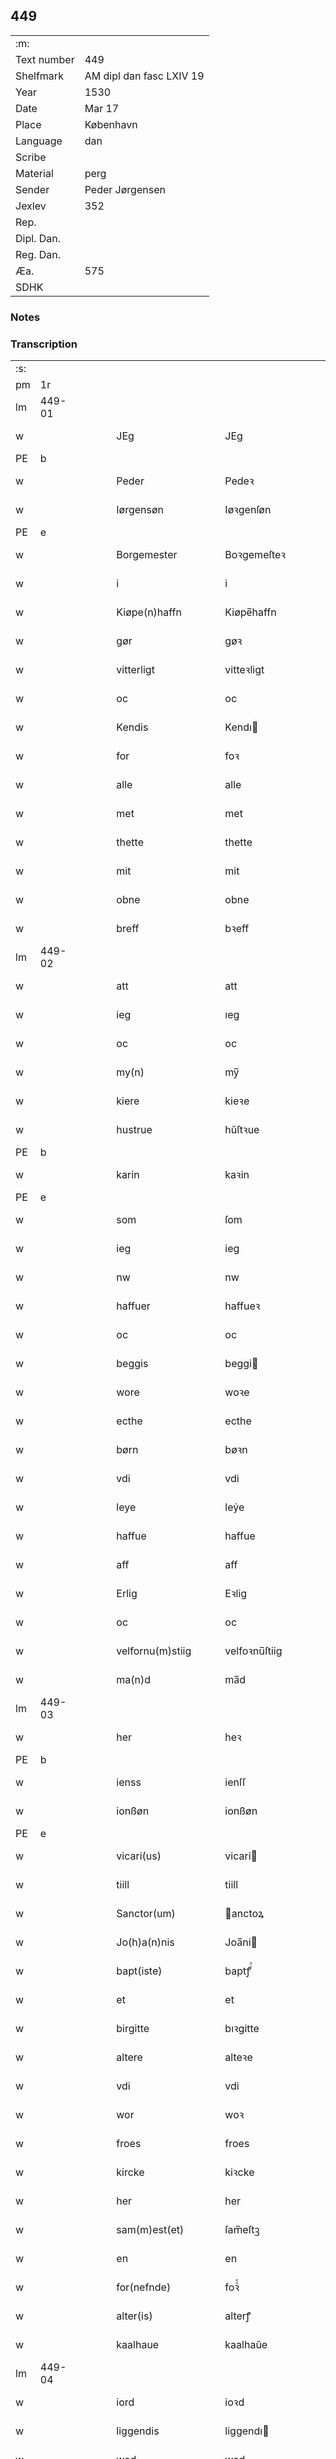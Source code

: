 ** 449
| :m:         |                          |
| Text number | 449                      |
| Shelfmark   | AM dipl dan fasc LXIV 19 |
| Year        | 1530                     |
| Date        | Mar 17                   |
| Place       | København                |
| Language    | dan                      |
| Scribe      |                          |
| Material    | perg                     |
| Sender      | Peder Jørgensen          |
| Jexlev      | 352                      |
| Rep.        |                          |
| Dipl. Dan.  |                          |
| Reg. Dan.   |                          |
| Æa.         | 575                      |
| SDHK        |                          |

*** Notes


*** Transcription
| :s: |        |   |   |   |   |                      |               |   |   |   |                |         |   |   |    |               |
| pm  |     1r |   |   |   |   |                      |               |   |   |   |                |         |   |   |    |               |
| lm  | 449-01 |   |   |   |   |                      |               |   |   |   |                |         |   |   |    |               |
| w   |        |   |   |   |   | JEg                  | JEg           |   |   |   |                | dan     |   |   |    |        449-01 |
| PE  |      b |   |   |   |   |                      |               |   |   |   |                |         |   |   |    |               |
| w   |        |   |   |   |   | Peder                | Pedeꝛ         |   |   |   |                | dan     |   |   |    |        449-01 |
| w   |        |   |   |   |   | Iørgensøn            | Iøꝛgenſøn     |   |   |   | flourish above | dan     |   |   |    |        449-01 |
| PE  |      e |   |   |   |   |                      |               |   |   |   |                |         |   |   |    |               |
| w   |        |   |   |   |   | Borgemester          | Boꝛgemeſteꝛ   |   |   |   |                | dan     |   |   |    |        449-01 |
| w   |        |   |   |   |   | i                    | i             |   |   |   |                | dan     |   |   |    |        449-01 |
| w   |        |   |   |   |   | Kiøpe(n)haffn        | Kiøpe̅haffn    |   |   |   | flourish above | dan     |   |   |    |        449-01 |
| w   |        |   |   |   |   | gør                  | gøꝛ           |   |   |   |                | dan     |   |   |    |        449-01 |
| w   |        |   |   |   |   | vitterligt           | vitteꝛligt    |   |   |   |                | dan     |   |   |    |        449-01 |
| w   |        |   |   |   |   | oc                   | oc            |   |   |   |                | dan     |   |   |    |        449-01 |
| w   |        |   |   |   |   | Kendis               | Kendı        |   |   |   |                | dan     |   |   |    |        449-01 |
| w   |        |   |   |   |   | for                  | foꝛ           |   |   |   | flourish above | dan     |   |   |    |        449-01 |
| w   |        |   |   |   |   | alle                 | alle          |   |   |   |                | dan     |   |   |    |        449-01 |
| w   |        |   |   |   |   | met                  | met           |   |   |   |                | dan     |   |   |    |        449-01 |
| w   |        |   |   |   |   | thette               | thette        |   |   |   |                | dan     |   |   |    |        449-01 |
| w   |        |   |   |   |   | mit                  | mit           |   |   |   |                | dan     |   |   |    |        449-01 |
| w   |        |   |   |   |   | obne                 | obne          |   |   |   |                | dan     |   |   |    |        449-01 |
| w   |        |   |   |   |   | breff                | bꝛeff         |   |   |   |                | dan     |   |   |    |        449-01 |
| lm  | 449-02 |   |   |   |   |                      |               |   |   |   |                |         |   |   |    |               |
| w   |        |   |   |   |   | att                  | att           |   |   |   |                | dan     |   |   |    |        449-02 |
| w   |        |   |   |   |   | ieg                  | ıeg           |   |   |   |                | dan     |   |   |    |        449-02 |
| w   |        |   |   |   |   | oc                   | oc            |   |   |   |                | dan     |   |   |    |        449-02 |
| w   |        |   |   |   |   | my(n)                | my̅            |   |   |   |                | dan     |   |   |    |        449-02 |
| w   |        |   |   |   |   | kiere                | kieꝛe         |   |   |   |                | dan     |   |   |    |        449-02 |
| w   |        |   |   |   |   | hustrue              | hŭſtꝛue       |   |   |   |                | dan     |   |   |    |        449-02 |
| PE  |      b |   |   |   |   |                      |               |   |   |   |                |         |   |   |    |               |
| w   |        |   |   |   |   | karin                | kaꝛin         |   |   |   |                | dan     |   |   |    |        449-02 |
| PE  |      e |   |   |   |   |                      |               |   |   |   |                |         |   |   |    |               |
| w   |        |   |   |   |   | som                  | ſom           |   |   |   |                | dan     |   |   |    |        449-02 |
| w   |        |   |   |   |   | ieg                  | ieg           |   |   |   |                | dan     |   |   |    |        449-02 |
| w   |        |   |   |   |   | nw                   | nw            |   |   |   |                | dan     |   |   |    |        449-02 |
| w   |        |   |   |   |   | haffuer              | haffueꝛ       |   |   |   |                | dan     |   |   |    |        449-02 |
| w   |        |   |   |   |   | oc                   | oc            |   |   |   |                | dan     |   |   |    |        449-02 |
| w   |        |   |   |   |   | beggis               | beggi        |   |   |   |                | dan     |   |   |    |        449-02 |
| w   |        |   |   |   |   | wore                 | woꝛe          |   |   |   |                | dan     |   |   |    |        449-02 |
| w   |        |   |   |   |   | ecthe                | ecthe         |   |   |   |                | dan     |   |   |    |        449-02 |
| w   |        |   |   |   |   | børn                 | bøꝛn          |   |   |   |                | dan     |   |   |    |        449-02 |
| w   |        |   |   |   |   | vdi                  | vdi           |   |   |   |                | dan     |   |   |    |        449-02 |
| w   |        |   |   |   |   | leye                 | leẏe          |   |   |   |                | dan     |   |   |    |        449-02 |
| w   |        |   |   |   |   | haffue               | haffue        |   |   |   |                | dan     |   |   |    |        449-02 |
| w   |        |   |   |   |   | aff                  | aff           |   |   |   |                | dan     |   |   |    |        449-02 |
| w   |        |   |   |   |   | Erlig                | Eꝛlig         |   |   |   |                | dan     |   |   |    |        449-02 |
| w   |        |   |   |   |   | oc                   | oc            |   |   |   |                | dan     |   |   |    |        449-02 |
| w   |        |   |   |   |   | velfornu(m)stiig     | velfoꝛnu̅ſtiig |   |   |   |                | dan     |   |   |    |        449-02 |
| w   |        |   |   |   |   | ma(n)d               | ma̅d           |   |   |   |                | dan     |   |   |    |        449-02 |
| lm  | 449-03 |   |   |   |   |                      |               |   |   |   |                |         |   |   |    |               |
| w   |        |   |   |   |   | her                  | heꝛ           |   |   |   |                | dan     |   |   |    |        449-03 |
| PE  |      b |   |   |   |   |                      |               |   |   |   |                |         |   |   |    |               |
| w   |        |   |   |   |   | ienss                | ienſſ         |   |   |   |                | dan     |   |   |    |        449-03 |
| w   |        |   |   |   |   | ionßøn               | ionßøn        |   |   |   |                | dan     |   |   |    |        449-03 |
| PE  |      e |   |   |   |   |                      |               |   |   |   |                |         |   |   |    |               |
| w   |        |   |   |   |   | vicari(us)           | vicari       |   |   |   |                | lat/dan |   |   |    |        449-03 |
| w   |        |   |   |   |   | tiill                | tiill         |   |   |   |                | dan     |   |   |    |        449-03 |
| w   |        |   |   |   |   | Sanctor(um)          | anctoꝝ       |   |   |   |                | lat     |   |   |    |        449-03 |
| w   |        |   |   |   |   | Jo(h)a(n)nis         | Joa̅ni        |   |   |   |                | lat     |   |   |    |        449-03 |
| w   |        |   |   |   |   | bapt(iste)           | baptꝭͭͤ         |   |   |   |                | lat     |   |   |    |        449-03 |
| w   |        |   |   |   |   | et                   | et            |   |   |   |                | lat     |   |   |    |        449-03 |
| w   |        |   |   |   |   | birgitte             | bıꝛgitte      |   |   |   |                | lat     |   |   |    |        449-03 |
| w   |        |   |   |   |   | altere               | alteꝛe        |   |   |   |                | lat     |   |   |    |        449-03 |
| w   |        |   |   |   |   | vdi                  | vdi           |   |   |   |                | dan     |   |   |    |        449-03 |
| w   |        |   |   |   |   | wor                  | woꝛ           |   |   |   |                | dan     |   |   |    |        449-03 |
| w   |        |   |   |   |   | froes                | froes         |   |   |   |                | dan     |   |   |    |        449-03 |
| w   |        |   |   |   |   | kircke               | kiꝛcke        |   |   |   |                | dan     |   |   |    |        449-03 |
| w   |        |   |   |   |   | her                  | her           |   |   |   |                | dan     |   |   |    |        449-03 |
| w   |        |   |   |   |   | sam(m)est(et)        | ſam̅eſtꝫ       |   |   |   |                | dan     |   |   |    |        449-03 |
| w   |        |   |   |   |   | en                   | en            |   |   |   |                | dan     |   |   |    |        449-03 |
| w   |        |   |   |   |   | for(nefnde)          | foꝛᷠͤ           |   |   |   |                | dan     |   |   |    |        449-03 |
| w   |        |   |   |   |   | alter(is)            | alterꝭ        |   |   |   |                | dan     |   |   |    |        449-03 |
| w   |        |   |   |   |   | kaalhaue             | kaalhaŭe      |   |   |   |                | dan     |   |   |    |        449-03 |
| lm  | 449-04 |   |   |   |   |                      |               |   |   |   |                |         |   |   |    |               |
| w   |        |   |   |   |   | iord                 | ioꝛd          |   |   |   |                | dan     |   |   |    |        449-04 |
| w   |        |   |   |   |   | liggendis            | liggendı     |   |   |   |                | dan     |   |   |    |        449-04 |
| w   |        |   |   |   |   | wed                  | wed           |   |   |   |                | dan     |   |   |    |        449-04 |
| w   |        |   |   |   |   | vandmøllen           | vandmøllen    |   |   |   |                | dan     |   |   |    |        449-04 |
| w   |        |   |   |   |   | vesten               | veſten        |   |   |   |                | dan     |   |   |    |        449-04 |
| w   |        |   |   |   |   | vptiill              | vptiill       |   |   |   |                | dan     |   |   |    |        449-04 |
| w   |        |   |   |   |   | bispens              | biſpens       |   |   |   |                | dan     |   |   |    |        449-04 |
| w   |        |   |   |   |   | gord                 | goꝛd          |   |   |   |                | dan     |   |   |    |        449-04 |
| w   |        |   |   |   |   | aff                  | aff           |   |   |   |                | dan     |   |   |    |        449-04 |
| PL  |      b |   |   |   |   |                      |               |   |   |   |                |         |   |   |    |               |
| w   |        |   |   |   |   | ribe                 | ꝛıbe          |   |   |   |                | dan     |   |   |    |        449-04 |
| PL  |      e |   |   |   |   |                      |               |   |   |   |                |         |   |   |    |               |
| w   |        |   |   |   |   | oc                   | oc            |   |   |   |                | dan     |   |   |    |        449-04 |
| w   |        |   |   |   |   | priers               | pꝛieꝛs        |   |   |   |                | dan     |   |   |    |        449-04 |
| w   |        |   |   |   |   | aff                  | aff           |   |   |   |                | dan     |   |   |    |        449-04 |
| w   |        |   |   |   |   | helligest(is)        | hellıgeſtꝭ    |   |   |   |                | dan     |   |   |    |        449-04 |
| w   |        |   |   |   |   | boder                | bodeꝛ         |   |   |   |                | dan     |   |   |    |        449-04 |
| p   |        |   |   |   |   | /                    | /             |   |   |   |                | dan     |   |   |    |        449-04 |
| w   |        |   |   |   |   | oc                   | oc            |   |   |   |                | dan     |   |   |    |        449-04 |
| w   |        |   |   |   |   | østen                | øſten         |   |   |   |                | dan     |   |   |    |        449-04 |
| w   |        |   |   |   |   | nest                 | neſt          |   |   |   |                | dan     |   |   |    |        449-04 |
| w   |        |   |   |   |   | vptiill              | vptiill       |   |   |   |                | dan     |   |   |    |        449-04 |
| PE  |      b |   |   |   |   |                      |               |   |   |   |                |         |   |   |    |               |
| w   |        |   |   |   |   | per                  | peꝛ           |   |   |   |                | dan     |   |   |    |        449-04 |
| w   |        |   |   |   |   | kempis               | kempis        |   |   |   |                | dan     |   |   |    |        449-04 |
| PE  |      e |   |   |   |   |                      |               |   |   |   |                |         |   |   |    |               |
| w   |        |   |   |   |   | borge¦mest(e)r       | boꝛge¦meſtr  |   |   |   |                | dan     |   |   |    | 449-04—449-05 |
| w   |        |   |   |   |   | boder                | bodeꝛ         |   |   |   |                | dan     |   |   |    |        449-05 |
| p   |        |   |   |   |   | /                    | /             |   |   |   |                | dan     |   |   |    |        449-05 |
| w   |        |   |   |   |   | oc                   | oc            |   |   |   |                | dan     |   |   |    |        449-05 |
| w   |        |   |   |   |   | th(e)n               | th̅n           |   |   |   |                | dan     |   |   |    |        449-05 |
| w   |        |   |   |   |   | synd(er)             | ſynd         |   |   |   |                | dan     |   |   |    |        449-05 |
| w   |        |   |   |   |   | ende                 | ende          |   |   |   |                | dan     |   |   |    |        449-05 |
| w   |        |   |   |   |   | løber                | løber         |   |   |   |                | dan     |   |   |    |        449-05 |
| w   |        |   |   |   |   | vdemod               | vdemod        |   |   |   |                | dan     |   |   |    |        449-05 |
| w   |        |   |   |   |   | vandmølle            | vandmølle     |   |   |   |                | dan     |   |   |    |        449-05 |
| w   |        |   |   |   |   | da(m)me(n)           | da̅me̅          |   |   |   |                | dan     |   |   |    |        449-05 |
| w   |        |   |   |   |   | vdtiill              | vdtiill       |   |   |   |                | dan     |   |   |    |        449-05 |
| w   |        |   |   |   |   | byes                 | byes          |   |   |   |                | dan     |   |   |    |        449-05 |
| w   |        |   |   |   |   | rende                | ꝛende         |   |   |   |                | dan     |   |   |    |        449-05 |
| p   |        |   |   |   |   | /                    | /             |   |   |   |                | dan     |   |   |    |        449-05 |
| w   |        |   |   |   |   | oc                   | oc            |   |   |   |                | dan     |   |   |    |        449-05 |
| w   |        |   |   |   |   | then                 | then          |   |   |   |                | dan     |   |   |    |        449-05 |
| w   |        |   |   |   |   | norr(e)              | noꝛꝛ         |   |   |   |                | dan     |   |   |    |        449-05 |
| w   |        |   |   |   |   | ende                 | ende          |   |   |   |                | dan     |   |   |    |        449-05 |
| w   |        |   |   |   |   | vdtiill              | vdtiill       |   |   |   |                | dan     |   |   |    |        449-05 |
| w   |        |   |   |   |   | ther                 | ther          |   |   |   |                | dan     |   |   |    |        449-05 |
| w   |        |   |   |   |   | neste                | neſte         |   |   |   |                | dan     |   |   |    |        449-05 |
| w   |        |   |   |   |   | stræde               | ſtræde        |   |   |   |                | dan     |   |   |    |        449-05 |
| w   |        |   |   |   |   | norde(n)             | noꝛde̅         |   |   |   |                | dan     |   |   |    |        449-05 |
| w   |        |   |   |   |   | vptiill              | vptiill       |   |   |   |                | dan     |   |   |    |        449-05 |
| w   |        |   |   |   |   | met                  | met           |   |   |   |                | dan     |   |   |    |        449-05 |
| lm  | 449-06 |   |   |   |   |                      |               |   |   |   |                |         |   |   |    |               |
| w   |        |   |   |   |   | lengd                | lengd         |   |   |   |                | dan     |   |   |    |        449-06 |
| w   |        |   |   |   |   | oc                   | oc            |   |   |   |                | dan     |   |   |    |        449-06 |
| w   |        |   |   |   |   | bred                 | bꝛed          |   |   |   |                | dan     |   |   |    |        449-06 |
| w   |        |   |   |   |   | vppe                 | ve           |   |   |   |                | dan     |   |   |    |        449-06 |
| w   |        |   |   |   |   | oc                   | oc            |   |   |   |                | dan     |   |   |    |        449-06 |
| w   |        |   |   |   |   | nedre                | nedꝛe         |   |   |   |                | dan     |   |   |    |        449-06 |
| w   |        |   |   |   |   | inth(et)             | ınthꝫ         |   |   |   |                | dan     |   |   |    |        449-06 |
| w   |        |   |   |   |   | vndertaget           | vndeꝛtaget    |   |   |   |                | dan     |   |   |    |        449-06 |
| w   |        |   |   |   |   | som                  | ſom           |   |   |   |                | dan     |   |   |    |        449-06 |
| w   |        |   |   |   |   | hun                  | hŭn           |   |   |   |                | dan     |   |   |    |        449-06 |
| w   |        |   |   |   |   | nw                   | nw            |   |   |   |                | dan     |   |   |    |        449-06 |
| w   |        |   |   |   |   | emellom              | emellom       |   |   |   |                | dan     |   |   |    |        449-06 |
| w   |        |   |   |   |   | for(nefnde)          | foꝛᷠͤ           |   |   |   |                | dan     |   |   |    |        449-06 |
| w   |        |   |   |   |   | boliger              | boliger       |   |   |   |                | dan     |   |   |    |        449-06 |
| w   |        |   |   |   |   | oc                   | oc            |   |   |   |                | dan     |   |   |    |        449-06 |
| w   |        |   |   |   |   | stræder              | ſtræder       |   |   |   |                | dan     |   |   |    |        449-06 |
| w   |        |   |   |   |   | indhegnet            | indhegnet     |   |   |   |                | dan     |   |   |    |        449-06 |
| w   |        |   |   |   |   | oc                   | oc            |   |   |   |                | dan     |   |   |    |        449-06 |
| w   |        |   |   |   |   | begreb(n)e           | begreb̅e       |   |   |   |                | dan     |   |   |    |        449-06 |
| w   |        |   |   |   |   | er                   | er            |   |   |   |                | dan     |   |   |    |        449-06 |
| w   |        |   |   |   |   | Att                  | Att           |   |   |   |                | dan     |   |   |    |        449-06 |
| w   |        |   |   |   |   | haffue               | haffŭe        |   |   |   |                | dan     |   |   |    |        449-06 |
| lm  | 449-07 |   |   |   |   |                      |               |   |   |   |                |         |   |   |    |               |
| w   |        |   |   |   |   | nyde                 | nyde          |   |   |   |                | dan     |   |   |    |        449-07 |
| w   |        |   |   |   |   | bruge                | bꝛŭge         |   |   |   |                | dan     |   |   |    |        449-07 |
| w   |        |   |   |   |   | oc                   | oc            |   |   |   |                | dan     |   |   |    |        449-07 |
| w   |        |   |   |   |   | i                    | i             |   |   |   |                | dan     |   |   |    |        449-07 |
| w   |        |   |   |   |   | leye                 | leÿe          |   |   |   |                | dan     |   |   |    |        449-07 |
| w   |        |   |   |   |   | beholle              | beholle       |   |   |   |                | dan     |   |   |    |        449-07 |
| w   |        |   |   |   |   | alles                | alles         |   |   |   |                | dan     |   |   |    |        449-07 |
| w   |        |   |   |   |   | wore                 | woꝛe          |   |   |   |                | dan     |   |   |    |        449-07 |
| w   |        |   |   |   |   | liffs                | liffs         |   |   |   |                | dan     |   |   |    |        449-07 |
| w   |        |   |   |   |   | tiid                 | tiid          |   |   |   |                | dan     |   |   |    |        449-07 |
| w   |        |   |   |   |   | then                 | then          |   |   |   |                | dan     |   |   |    |        449-07 |
| w   |        |   |   |   |   | ene                  | ene           |   |   |   |                | dan     |   |   |    |        449-07 |
| w   |        |   |   |   |   | effter               | effter        |   |   |   |                | dan     |   |   |    |        449-07 |
| w   |        |   |   |   |   | then                 | then          |   |   |   |                | dan     |   |   |    |        449-07 |
| w   |        |   |   |   |   | ande(n)n             | ande̅n         |   |   |   |                | dan     |   |   |    |        449-07 |
| w   |        |   |   |   |   | met                  | met           |   |   |   |                | dan     |   |   |    |        449-07 |
| w   |        |   |   |   |   | suoda(n)             | ſŭoda̅         |   |   |   |                | dan     |   |   |    |        449-07 |
| w   |        |   |   |   |   | vilkor               | vilkoꝛ        |   |   |   |                | dan     |   |   |    |        449-07 |
| w   |        |   |   |   |   | oc                   | oc            |   |   |   |                | dan     |   |   |    |        449-07 |
| w   |        |   |   |   |   | forordt              | foꝛoꝛdt       |   |   |   |                | dan     |   |   |    |        449-07 |
| w   |        |   |   |   |   | som                  | ſom           |   |   |   |                | dan     |   |   |    |        449-07 |
| w   |        |   |   |   |   | her                  | her           |   |   |   |                | dan     |   |   |    |        449-07 |
| w   |        |   |   |   |   | effther              | effther       |   |   |   |                | dan     |   |   |    |        449-07 |
| w   |        |   |   |   |   | følger               | følger        |   |   |   |                | dan     |   |   |    |        449-07 |
| lm  | 449-08 |   |   |   |   |                      |               |   |   |   |                |         |   |   |    |               |
| w   |        |   |   |   |   | Først                | Førſt         |   |   |   |                | dan     |   |   |    |        449-08 |
| w   |        |   |   |   |   | att                  | att           |   |   |   |                | dan     |   |   |    |        449-08 |
| w   |        |   |   |   |   | wij                  | wij           |   |   |   |                | dan     |   |   |    |        449-08 |
| w   |        |   |   |   |   | schulle              | ſchulle       |   |   |   |                | dan     |   |   |    |        449-08 |
| w   |        |   |   |   |   | giffue               | giffŭe        |   |   |   |                | dan     |   |   |    |        449-08 |
| w   |        |   |   |   |   | for(nefnde)          | foꝛᷠͤ           |   |   |   |                | dan     |   |   |    |        449-08 |
| w   |        |   |   |   |   | her                  | her           |   |   |   |                | dan     |   |   |    |        449-08 |
| PE  |      b |   |   |   |   |                      |               |   |   |   |                |         |   |   |    |               |
| w   |        |   |   |   |   | ienss                | ienſſ         |   |   |   |                | dan     |   |   |    |        449-08 |
| w   |        |   |   |   |   | ionßøn               | ionßøn        |   |   |   |                | dan     |   |   |    |        449-08 |
| PE  |      e |   |   |   |   |                      |               |   |   |   |                |         |   |   |    |               |
| w   |        |   |   |   |   | oc                   | oc            |   |   |   |                | dan     |   |   |    |        449-08 |
| w   |        |   |   |   |   | hans                 | han          |   |   |   |                | dan     |   |   |    |        449-08 |
| w   |        |   |   |   |   | effth(er)ko(m)me(re) | effthko̅me   |   |   |   |                | dan     |   |   |    |        449-08 |
| w   |        |   |   |   |   | vicarier             | vicarier      |   |   |   |                | dan     |   |   |    |        449-08 |
| w   |        |   |   |   |   | tiill                | tiill         |   |   |   |                | dan     |   |   |    |        449-08 |
| w   |        |   |   |   |   | for(nefnde)          | foꝛᷠͤ           |   |   |   |                | dan     |   |   |    |        449-08 |
| w   |        |   |   |   |   | alte(re)             | alte         |   |   |   |                | dan     |   |   |    |        449-08 |
| w   |        |   |   |   |   | fire                 | fire          |   |   |   |                | dan     |   |   |    |        449-08 |
| w   |        |   |   |   |   | skeling              | ſkelıng       |   |   |   |                | dan     |   |   | =  |        449-08 |
| w   |        |   |   |   |   | grotte               | gꝛotte        |   |   |   |                | dan     |   |   | == |        449-08 |
| w   |        |   |   |   |   | dan(n)ske            | dan̅ſke        |   |   |   |                | dan     |   |   |    |        449-08 |
| lm  | 449-09 |   |   |   |   |                      |               |   |   |   |                |         |   |   |    |               |
| w   |        |   |   |   |   | pe(n)ninge           | pe̅ninge       |   |   |   |                | dan     |   |   |    |        449-09 |
| w   |        |   |   |   |   | tiill                | tiill         |   |   |   |                | dan     |   |   |    |        449-09 |
| w   |        |   |   |   |   | aarlige              | aaꝛlige       |   |   |   |                | dan     |   |   |    |        449-09 |
| w   |        |   |   |   |   | leye                 | leÿe          |   |   |   |                | dan     |   |   |    |        449-09 |
| w   |        |   |   |   |   | oc                   | oc            |   |   |   |                | dan     |   |   |    |        449-09 |
| w   |        |   |   |   |   | land                 | land          |   |   |   |                | dan     |   |   |    |        449-09 |
| w   |        |   |   |   |   | g(rot)               | gꝭͤ            |   |   |   |                | dan     |   |   |    |        449-09 |
| n   |        |   |   |   |   | ij                   | ij            |   |   |   |                | dan     |   |   |    |        449-09 |
| w   |        |   |   |   |   | s(killing)           |              |   |   |   |                | dan     |   |   |    |        449-09 |
| w   |        |   |   |   |   | g(rot)               | gꝭͭ            |   |   |   |                | dan     |   |   |    |        449-09 |
| w   |        |   |   |   |   | om                   | om            |   |   |   |                | dan     |   |   |    |        449-09 |
| w   |        |   |   |   |   | posken               | poſken        |   |   |   |                | dan     |   |   |    |        449-09 |
| w   |        |   |   |   |   | oc                   | oc            |   |   |   |                | dan     |   |   |    |        449-09 |
| n   |        |   |   |   |   | ij                   | ij            |   |   |   |                | dan     |   |   |    |        449-09 |
| w   |        |   |   |   |   | s(killing)           |              |   |   |   |                | dan     |   |   |    |        449-09 |
| w   |        |   |   |   |   | g(rot)               | gꝭͭ            |   |   |   |                | dan     |   |   |    |        449-09 |
| w   |        |   |   |   |   | om                   | om            |   |   |   |                | dan     |   |   |    |        449-09 |
| w   |        |   |   |   |   | sancti               | ſancti        |   |   |   |                | lat     |   |   |    |        449-09 |
| w   |        |   |   |   |   | mechils              | mechil       |   |   |   |                | dan     |   |   |    |        449-09 |
| w   |        |   |   |   |   | dag                  | dag           |   |   |   |                | dan     |   |   |    |        449-09 |
| w   |        |   |   |   |   | altiid               | altiid        |   |   |   |                | dan     |   |   |    |        449-09 |
| w   |        |   |   |   |   | bethimelig(is)       | bethimeligꝭ   |   |   |   |                | dan     |   |   |    |        449-09 |
| w   |        |   |   |   |   | oc                   | oc            |   |   |   |                | dan     |   |   |    |        449-09 |
| w   |        |   |   |   |   | tiill                | tiill         |   |   |   |                | dan     |   |   |    |        449-09 |
| w   |        |   |   |   |   | gode                 | gode          |   |   |   |                | dan     |   |   |    |        449-09 |
| w   |        |   |   |   |   | rede                 | rede          |   |   |   |                | dan     |   |   |    |        449-09 |
| w   |        |   |   |   |   | yde                  | ÿde           |   |   |   |                | dan     |   |   |    |        449-09 |
| lm  | 449-10 |   |   |   |   |                      |               |   |   |   |                |         |   |   |    |               |
| w   |        |   |   |   |   | schullendis          | ſchullendi   |   |   |   |                | dan     |   |   |    |        449-10 |
| p   |        |   |   |   |   | /                    | /             |   |   |   |                | dan     |   |   |    |        449-10 |
| w   |        |   |   |   |   | Jtem                 | Jtem          |   |   |   |                | lat     |   |   |    |        449-10 |
| w   |        |   |   |   |   | schulle              | ſchulle       |   |   |   |                | dan     |   |   |    |        449-10 |
| w   |        |   |   |   |   | wij                  | wij           |   |   |   |                | dan     |   |   |    |        449-10 |
| w   |        |   |   |   |   | bygge                | bygge         |   |   |   |                | dan     |   |   |    |        449-10 |
| w   |        |   |   |   |   | fem                  | fem           |   |   |   |                | dan     |   |   |    |        449-10 |
| w   |        |   |   |   |   | boder                | boder         |   |   |   |                | dan     |   |   |    |        449-10 |
| w   |        |   |   |   |   | paa                  | paa           |   |   |   |                | dan     |   |   |    |        449-10 |
| w   |        |   |   |   |   | sa(m)me              | ſa̅me          |   |   |   |                | dan     |   |   |    |        449-10 |
| w   |        |   |   |   |   | iord                 | ioꝛd          |   |   |   |                | dan     |   |   |    |        449-10 |
| w   |        |   |   |   |   | poo                  | poo           |   |   |   |                | dan     |   |   |    |        449-10 |
| w   |        |   |   |   |   | then                 | then          |   |   |   |                | dan     |   |   |    |        449-10 |
| w   |        |   |   |   |   | norre                | noꝛꝛe         |   |   |   |                | dan     |   |   |    |        449-10 |
| w   |        |   |   |   |   | ende                 | ende          |   |   |   |                | dan     |   |   |    |        449-10 |
| w   |        |   |   |   |   | met                  | met           |   |   |   |                | dan     |   |   |    |        449-10 |
| w   |        |   |   |   |   | god                  | god           |   |   |   |                | dan     |   |   |    |        449-10 |
| w   |        |   |   |   |   | kiøpstedz            | kiøpſtedz     |   |   |   |                | dan     |   |   |    |        449-10 |
| w   |        |   |   |   |   | bygning              | bygnıng       |   |   |   |                | dan     |   |   |    |        449-10 |
| w   |        |   |   |   |   | mwre                 | mwre          |   |   |   |                | dan     |   |   |    |        449-10 |
| lm  | 449-11 |   |   |   |   |                      |               |   |   |   |                |         |   |   |    |               |
| w   |        |   |   |   |   | emellom              | emellom       |   |   |   |                | dan     |   |   |    |        449-11 |
| w   |        |   |   |   |   | stok(is)             | ſtokꝭ         |   |   |   |                | dan     |   |   |    |        449-11 |
| w   |        |   |   |   |   | vdmet                | vdmet         |   |   |   |                | dan     |   |   |    |        449-11 |
| w   |        |   |   |   |   | strædet              | ſtrædet       |   |   |   |                | dan     |   |   |    |        449-11 |
| p   |        |   |   |   |   | /                    | /             |   |   |   |                | dan     |   |   |    |        449-11 |
| w   |        |   |   |   |   | oc                   | oc            |   |   |   |                | dan     |   |   |    |        449-11 |
| w   |        |   |   |   |   | tetthe               | tetthe        |   |   |   |                | dan     |   |   |    |        449-11 |
| w   |        |   |   |   |   | met                  | met           |   |   |   |                | dan     |   |   |    |        449-11 |
| w   |        |   |   |   |   | steen                | ſteen         |   |   |   |                | dan     |   |   |    |        449-11 |
| p   |        |   |   |   |   | /                    | /             |   |   |   |                | dan     |   |   |    |        449-11 |
| w   |        |   |   |   |   | oc                   | oc            |   |   |   |                | dan     |   |   |    |        449-11 |
| w   |        |   |   |   |   | ey                   | eÿ            |   |   |   |                | dan     |   |   |    |        449-11 |
| w   |        |   |   |   |   | andet                | andet         |   |   |   |                | dan     |   |   |    |        449-11 |
| w   |        |   |   |   |   | tag                  | tag           |   |   |   |                | dan     |   |   |    |        449-11 |
| p   |        |   |   |   |   | /                    | /             |   |   |   |                | dan     |   |   |    |        449-11 |
| w   |        |   |   |   |   | Jtem                 | Jtem          |   |   |   |                | lat     |   |   |    |        449-11 |
| w   |        |   |   |   |   | schatt               | ſchatt        |   |   |   |                | dan     |   |   |    |        449-11 |
| w   |        |   |   |   |   | oc                   | oc            |   |   |   |                | dan     |   |   |    |        449-11 |
| w   |        |   |   |   |   | all                  | all           |   |   |   |                | dan     |   |   |    |        449-11 |
| w   |        |   |   |   |   | anden                | anden         |   |   |   |                | dan     |   |   |    |        449-11 |
| w   |        |   |   |   |   | kongelig             | kongelig      |   |   |   |                | dan     |   |   |    |        449-11 |
| w   |        |   |   |   |   | eller                | eller         |   |   |   |                | dan     |   |   |    |        449-11 |
| w   |        |   |   |   |   | stadz                | ſtadz         |   |   |   |                | dan     |   |   |    |        449-11 |
| w   |        |   |   |   |   | tynge                | tÿnge         |   |   |   |                | dan     |   |   |    |        449-11 |
| lm  | 449-12 |   |   |   |   |                      |               |   |   |   |                |         |   |   |    |               |
| w   |        |   |   |   |   | som                  | ſom           |   |   |   |                | dan     |   |   |    |        449-12 |
| w   |        |   |   |   |   | nw                   | nw            |   |   |   |                | dan     |   |   |    |        449-12 |
| w   |        |   |   |   |   | seduanlige           | ſeduanlıge    |   |   |   |                | dan     |   |   |    |        449-12 |
| w   |        |   |   |   |   | ere                  | ere           |   |   |   |                | dan     |   |   |    |        449-12 |
| p   |        |   |   |   |   | /                    | /             |   |   |   |                | dan     |   |   |    |        449-12 |
| w   |        |   |   |   |   | eller                | eller         |   |   |   |                | dan     |   |   |    |        449-12 |
| w   |        |   |   |   |   | her                  | her           |   |   |   |                | dan     |   |   |    |        449-12 |
| w   |        |   |   |   |   | effter               | effter        |   |   |   |                | dan     |   |   |    |        449-12 |
| w   |        |   |   |   |   | paa legg(is)         | paa leggꝭ     |   |   |   |                | dan     |   |   |    |        449-12 |
| w   |        |   |   |   |   | kunde                | kunde         |   |   |   |                | dan     |   |   |    |        449-12 |
| w   |        |   |   |   |   | schulle              | ſchulle       |   |   |   |                | dan     |   |   |    |        449-12 |
| w   |        |   |   |   |   | wij                  | wij           |   |   |   |                | dan     |   |   |    |        449-12 |
| w   |        |   |   |   |   | selffue              | ſelffŭe       |   |   |   |                | dan     |   |   |    |        449-12 |
| w   |        |   |   |   |   | vdgiffue             | vdgiffŭe      |   |   |   |                | dan     |   |   |    |        449-12 |
| p   |        |   |   |   |   | /                    | /             |   |   |   |                | dan     |   |   |    |        449-12 |
| w   |        |   |   |   |   | oc                   | oc            |   |   |   |                | dan     |   |   |    |        449-12 |
| w   |        |   |   |   |   | inthet               | inthet        |   |   |   |                | dan     |   |   |    |        449-12 |
| w   |        |   |   |   |   | ther                 | ther          |   |   |   |                | dan     |   |   |    |        449-12 |
| w   |        |   |   |   |   | for(e)               | foꝛ          |   |   |   |                | dan     |   |   |    |        449-12 |
| w   |        |   |   |   |   | aff                  | aff           |   |   |   |                | dan     |   |   |    |        449-12 |
| w   |        |   |   |   |   | korte                | koꝛte         |   |   |   |                | dan     |   |   |    |        449-12 |
| w   |        |   |   |   |   | i                    | i             |   |   |   |                | dan     |   |   |    |        449-12 |
| lm  | 449-13 |   |   |   |   |                      |               |   |   |   |                |         |   |   |    |               |
| w   |        |   |   |   |   | sa(m)me              | ſa̅me          |   |   |   |                | dan     |   |   |    |        449-13 |
| w   |        |   |   |   |   | leye                 | leÿe          |   |   |   |                | dan     |   |   |    |        449-13 |
| w   |        |   |   |   |   | i                    | i             |   |   |   |                | dan     |   |   |    |        449-13 |
| w   |        |   |   |   |   | noger                | nogeꝛ         |   |   |   |                | dan     |   |   |    |        449-13 |
| w   |        |   |   |   |   | mode                 | mode          |   |   |   |                | dan     |   |   |    |        449-13 |
| p   |        |   |   |   |   | /                    | /             |   |   |   |                | dan     |   |   |    |        449-13 |
| w   |        |   |   |   |   | Jtem                 | Jtem          |   |   |   |                | lat     |   |   |    |        449-13 |
| w   |        |   |   |   |   | skede                | ſkede         |   |   |   |                | dan     |   |   |    |        449-13 |
| w   |        |   |   |   |   | ther                 | ther          |   |   |   |                | dan     |   |   |    |        449-13 |
| w   |        |   |   |   |   | saa                  | ſaa           |   |   |   |                | dan     |   |   |    |        449-13 |
| w   |        |   |   |   |   | thet                 | thet          |   |   |   |                | dan     |   |   |    |        449-13 |
| w   |        |   |   |   |   | gud                  | gŭd           |   |   |   |                | dan     |   |   |    |        449-13 |
| w   |        |   |   |   |   | forbyude             | foꝛbyŭde      |   |   |   |                | dan     |   |   |    |        449-13 |
| w   |        |   |   |   |   | att                  | att           |   |   |   |                | dan     |   |   |    |        449-13 |
| w   |        |   |   |   |   | ieg                  | ieg           |   |   |   |                | dan     |   |   |    |        449-13 |
| w   |        |   |   |   |   | myn                  | myn           |   |   |   |                | dan     |   |   |    |        449-13 |
| w   |        |   |   |   |   | husfrue              | huſfrue       |   |   |   |                | dan     |   |   |    |        449-13 |
| w   |        |   |   |   |   | eller                | eller         |   |   |   |                | dan     |   |   |    |        449-13 |
| w   |        |   |   |   |   | wore                 | woꝛe          |   |   |   |                | dan     |   |   |    |        449-13 |
| w   |        |   |   |   |   | ecthe                | ecthe         |   |   |   |                | dan     |   |   |    |        449-13 |
| w   |        |   |   |   |   | børn                 | bøꝛn          |   |   |   |                | dan     |   |   |    |        449-13 |
| w   |        |   |   |   |   | noger                | nogeꝛ         |   |   |   |                | dan     |   |   |    |        449-13 |
| w   |        |   |   |   |   | nød                  | nød           |   |   |   |                | dan     |   |   |    |        449-13 |
| lm  | 449-14 |   |   |   |   |                      |               |   |   |   |                |         |   |   |    |               |
| w   |        |   |   |   |   | eller                | elleꝛ         |   |   |   |                | dan     |   |   |    |        449-14 |
| w   |        |   |   |   |   | trang                | tꝛang         |   |   |   |                | dan     |   |   |    |        449-14 |
| w   |        |   |   |   |   | paako(m)me           | paako̅me       |   |   |   |                | dan     |   |   |    |        449-14 |
| w   |        |   |   |   |   | for                  | for           |   |   |   |                | dan     |   |   |    |        449-14 |
| w   |        |   |   |   |   | armod                | armod         |   |   |   |                | dan     |   |   |    |        449-14 |
| w   |        |   |   |   |   | fattigdom            | fattigdom     |   |   |   |                | dan     |   |   |    |        449-14 |
| w   |        |   |   |   |   | sodt                 | ſodt          |   |   |   |                | dan     |   |   |    |        449-14 |
| w   |        |   |   |   |   | eller                | elleꝛ         |   |   |   |                | dan     |   |   |    |        449-14 |
| w   |        |   |   |   |   | syugdom              | ſyugdom       |   |   |   |                | dan     |   |   |    |        449-14 |
| p   |        |   |   |   |   | /                    | /             |   |   |   |                | dan     |   |   |    |        449-14 |
| w   |        |   |   |   |   | eller                | elleꝛ         |   |   |   |                | dan     |   |   |    |        449-14 |
| w   |        |   |   |   |   | for                  | foꝛ           |   |   |   |                | dan     |   |   |    |        449-14 |
| w   |        |   |   |   |   | noger                | nogeꝛ         |   |   |   |                | dan     |   |   |    |        449-14 |
| w   |        |   |   |   |   | ander                | andeꝛ         |   |   |   |                | dan     |   |   |    |        449-14 |
| w   |        |   |   |   |   | redelig              | ꝛedelig       |   |   |   |                | dan     |   |   |    |        449-14 |
| w   |        |   |   |   |   | sag                  | ſag           |   |   |   |                | dan     |   |   |    |        449-14 |
| w   |        |   |   |   |   | schyld               | ſchÿld        |   |   |   |                | dan     |   |   |    |        449-14 |
| p   |        |   |   |   |   | /                    | /             |   |   |   |                | dan     |   |   |    |        449-14 |
| w   |        |   |   |   |   | saa                  | ſaa           |   |   |   |                | dan     |   |   |    |        449-14 |
| w   |        |   |   |   |   | att                  | att           |   |   |   |                | dan     |   |   | =  |        449-14 |
| w   |        |   |   |   |   | wy                   | wy            |   |   |   |                | dan     |   |   | == |        449-14 |
| w   |        |   |   |   |   | tiill                | tiill         |   |   |   |                | dan     |   |   |    |        449-14 |
| lm  | 449-15 |   |   |   |   |                      |               |   |   |   |                |         |   |   |    |               |
| w   |        |   |   |   |   | trengis              | tꝛengis       |   |   |   |                | dan     |   |   |    |        449-15 |
| w   |        |   |   |   |   | att                  | att           |   |   |   |                | dan     |   |   |    |        449-15 |
| w   |        |   |   |   |   | selge                | ſelge         |   |   |   |                | dan     |   |   |    |        449-15 |
| w   |        |   |   |   |   | eller                | eller         |   |   |   |                | dan     |   |   |    |        449-15 |
| w   |        |   |   |   |   | pansette             | panſette      |   |   |   |                | dan     |   |   |    |        449-15 |
| w   |        |   |   |   |   | wor                  | wor           |   |   |   |                | dan     |   |   |    |        449-15 |
| w   |        |   |   |   |   | egen                 | egen          |   |   |   |                | dan     |   |   |    |        449-15 |
| w   |        |   |   |   |   | bygni(n)ng           | bygni̅ng       |   |   |   |                | dan     |   |   |    |        449-15 |
| w   |        |   |   |   |   | oc                   | oc            |   |   |   |                | dan     |   |   |    |        449-15 |
| w   |        |   |   |   |   | saa                  | ſaa           |   |   |   |                | dan     |   |   |    |        449-15 |
| w   |        |   |   |   |   | kand                 | kand          |   |   |   |                | dan     |   |   |    |        449-15 |
| w   |        |   |   |   |   | forfar(is)           | forfarꝭ       |   |   |   |                | dan     |   |   |    |        449-15 |
| w   |        |   |   |   |   | i                    | i             |   |   |   |                | dan     |   |   |    |        449-15 |
| w   |        |   |   |   |   | sandhet              | ſandhet       |   |   |   |                | dan     |   |   |    |        449-15 |
| p   |        |   |   |   |   | /                    | /             |   |   |   |                | dan     |   |   |    |        449-15 |
| w   |        |   |   |   |   | tha                  | tha           |   |   |   |                | dan     |   |   |    |        449-15 |
| w   |        |   |   |   |   | schulle              | ſchulle       |   |   |   |                | dan     |   |   |    |        449-15 |
| w   |        |   |   |   |   | wij                  | wij           |   |   |   |                | dan     |   |   |    |        449-15 |
| w   |        |   |   |   |   | selffue              | ſelffue       |   |   |   |                | dan     |   |   |    |        449-15 |
| w   |        |   |   |   |   | ther                 | theꝛ          |   |   |   |                | dan     |   |   |    |        449-15 |
| w   |        |   |   |   |   | tiill                | tiill         |   |   |   |                | dan     |   |   |    |        449-15 |
| lm  | 449-16 |   |   |   |   |                      |               |   |   |   |                |         |   |   |    |               |
| w   |        |   |   |   |   | fuldmagt             | fuldmagt      |   |   |   |                | dan     |   |   |    |        449-16 |
| w   |        |   |   |   |   | haffue               | haffŭe        |   |   |   |                | dan     |   |   |    |        449-16 |
| w   |        |   |   |   |   | oc                   | oc            |   |   |   |                | dan     |   |   |    |        449-16 |
| w   |        |   |   |   |   | ingen                | ıngen         |   |   |   |                | dan     |   |   |    |        449-16 |
| w   |        |   |   |   |   | anden                | anden         |   |   |   |                | dan     |   |   |    |        449-16 |
| w   |        |   |   |   |   | wore                 | wore          |   |   |   |                | dan     |   |   |    |        449-16 |
| w   |        |   |   |   |   | arffui(n)nge         | arffui̅nge     |   |   |   |                | dan     |   |   |    |        449-16 |
| p   |        |   |   |   |   | /                    | /             |   |   |   |                | dan     |   |   |    |        449-16 |
| w   |        |   |   |   |   | Jtem                 | Jtem          |   |   |   |                | lat     |   |   |    |        449-16 |
| w   |        |   |   |   |   | sker                 | ſker          |   |   |   |                | dan     |   |   |    |        449-16 |
| w   |        |   |   |   |   | thet                 | thet          |   |   |   |                | dan     |   |   |    |        449-16 |
| w   |        |   |   |   |   | saa                  | ſaa           |   |   |   |                | dan     |   |   |    |        449-16 |
| w   |        |   |   |   |   | att                  | att           |   |   |   |                | dan     |   |   |    |        449-16 |
| w   |        |   |   |   |   | sa(m)me              | ſa̅me          |   |   |   |                | dan     |   |   |    |        449-16 |
| w   |        |   |   |   |   | wor                  | wor           |   |   |   |                | dan     |   |   |    |        449-16 |
| w   |        |   |   |   |   | byg(n)ing            | byg̅ıng        |   |   |   |                | dan     |   |   |    |        449-16 |
| w   |        |   |   |   |   | selgis               | ſelgis        |   |   |   |                | dan     |   |   |    |        449-16 |
| w   |        |   |   |   |   | eller                | eller         |   |   |   |                | dan     |   |   |    |        449-16 |
| w   |        |   |   |   |   | pant¦settis          | pant¦ſettis   |   |   |   |                | dan     |   |   |    | 449-16—449-17 |
| w   |        |   |   |   |   | eller                | eller         |   |   |   |                | dan     |   |   |    |        449-17 |
| w   |        |   |   |   |   | wort                 | woꝛt          |   |   |   |                | dan     |   |   |    |        449-17 |
| w   |        |   |   |   |   | breff                | breff         |   |   |   |                | dan     |   |   |    |        449-17 |
| w   |        |   |   |   |   | poo                  | poo           |   |   |   |                | dan     |   |   |    |        449-17 |
| w   |        |   |   |   |   | sa(m)me              | ſa̅me          |   |   |   |                | dan     |   |   |    |        449-17 |
| w   |        |   |   |   |   | iord                 | iord          |   |   |   |                | dan     |   |   |    |        449-17 |
| w   |        |   |   |   |   | affhendis            | affhendi     |   |   |   |                | dan     |   |   |    |        449-17 |
| p   |        |   |   |   |   | /                    | /             |   |   |   |                | dan     |   |   |    |        449-17 |
| w   |        |   |   |   |   | tha                  | tha           |   |   |   |                | dan     |   |   |    |        449-17 |
| w   |        |   |   |   |   | schall               | ſchall        |   |   |   |                | dan     |   |   |    |        449-17 |
| w   |        |   |   |   |   | leyen                | leÿen         |   |   |   |                | dan     |   |   |    |        449-17 |
| w   |        |   |   |   |   | oc                   | oc            |   |   |   |                | dan     |   |   |    |        449-17 |
| w   |        |   |   |   |   | iordschylden         | iordſchylden  |   |   |   |                | dan     |   |   |    |        449-17 |
| w   |        |   |   |   |   | poo                  | poo           |   |   |   |                | dan     |   |   |    |        449-17 |
| w   |        |   |   |   |   | sa(m)me              | ſa̅me          |   |   |   |                | dan     |   |   |    |        449-17 |
| w   |        |   |   |   |   | iord                 | iord          |   |   |   |                | dan     |   |   |    |        449-17 |
| w   |        |   |   |   |   | som                  | ſom           |   |   |   |                | dan     |   |   |    |        449-17 |
| w   |        |   |   |   |   | the                  | the           |   |   |   |                | dan     |   |   |    |        449-17 |
| w   |        |   |   |   |   | fem                  | fem           |   |   |   |                | dan     |   |   |    |        449-17 |
| w   |        |   |   |   |   | boder                | boder         |   |   |   |                | dan     |   |   |    |        449-17 |
| lm  | 449-18 |   |   |   |   |                      |               |   |   |   |                |         |   |   |    |               |
| w   |        |   |   |   |   | ere                  | eꝛe           |   |   |   |                | dan     |   |   |    |        449-18 |
| w   |        |   |   |   |   | poosette             | pooſette      |   |   |   |                | dan     |   |   |    |        449-18 |
| w   |        |   |   |   |   | met                  | met           |   |   |   |                | dan     |   |   |    |        449-18 |
| w   |        |   |   |   |   | syn                  | ſyn           |   |   |   |                | dan     |   |   |    |        449-18 |
| w   |        |   |   |   |   | tilhøre              | tilhøre       |   |   |   |                | dan     |   |   |    |        449-18 |
| w   |        |   |   |   |   | paa                  | paa           |   |   |   |                | dan     |   |   |    |        449-18 |
| w   |        |   |   |   |   | ny                   | nÿ            |   |   |   |                | dan     |   |   |    |        449-18 |
| w   |        |   |   |   |   | sett(is)             | ſettꝭ         |   |   |   |                | dan     |   |   |    |        449-18 |
| w   |        |   |   |   |   | for                  | foꝛ           |   |   |   |                | dan     |   |   |    |        449-18 |
| w   |        |   |   |   |   | thenom               | thenom        |   |   |   |                | dan     |   |   |    |        449-18 |
| p   |        |   |   |   |   | /                    | /             |   |   |   |                | dan     |   |   |    |        449-18 |
| w   |        |   |   |   |   | sa(m)me              | ſa̅me          |   |   |   |                | dan     |   |   |    |        449-18 |
| w   |        |   |   |   |   | bygning              | bygning       |   |   |   |                | dan     |   |   |    |        449-18 |
| w   |        |   |   |   |   | tiill                | tiill         |   |   |   |                | dan     |   |   |    |        449-18 |
| w   |        |   |   |   |   | seg                  | ſeg           |   |   |   |                | dan     |   |   |    |        449-18 |
| w   |        |   |   |   |   | købendis             | købendis      |   |   |   |                | dan     |   |   |    |        449-18 |
| w   |        |   |   |   |   | eller                | eller         |   |   |   |                | dan     |   |   |    |        449-18 |
| w   |        |   |   |   |   | pantendis            | pantendis     |   |   |   |                | dan     |   |   |    |        449-18 |
| w   |        |   |   |   |   | worder               | woꝛdeꝛ        |   |   |   |                | dan     |   |   |    |        449-18 |
| p   |        |   |   |   |   | /                    | /             |   |   |   |                | dan     |   |   |    |        449-18 |
| w   |        |   |   |   |   | effter               | effter        |   |   |   |                | dan     |   |   |    |        449-18 |
| lm  | 449-19 |   |   |   |   |                      |               |   |   |   |                |         |   |   |    |               |
| n   |        |   |   |   |   | xvi                  | xvi           |   |   |   |                | dan     |   |   |    |        449-19 |
| w   |        |   |   |   |   | skellige             | ſkellige      |   |   |   |                | dan     |   |   |    |        449-19 |
| w   |        |   |   |   |   | Da(n)neme(n)ds       | Da̅neme̅ds      |   |   |   |                | dan     |   |   |    |        449-19 |
| w   |        |   |   |   |   | tycke                | tÿcke         |   |   |   |                | dan     |   |   |    |        449-19 |
| p   |        |   |   |   |   | /                    | /             |   |   |   |                | dan     |   |   |    |        449-19 |
| w   |        |   |   |   |   | som                  | ſom           |   |   |   |                | dan     |   |   |    |        449-19 |
| w   |        |   |   |   |   | skelligt             | ſkelligt      |   |   |   |                | dan     |   |   |    |        449-19 |
| w   |        |   |   |   |   | er                   | er            |   |   |   |                | dan     |   |   |    |        449-19 |
| w   |        |   |   |   |   | oc                   | oc            |   |   |   |                | dan     |   |   |    |        449-19 |
| w   |        |   |   |   |   | the                  | the           |   |   |   |                | dan     |   |   |    |        449-19 |
| w   |        |   |   |   |   | for                  | for           |   |   |   |                | dan     |   |   |    |        449-19 |
| w   |        |   |   |   |   | gud                  | gŭd           |   |   |   |                | dan     |   |   |    |        449-19 |
| w   |        |   |   |   |   | andsuare             | andſŭare      |   |   |   |                | dan     |   |   |    |        449-19 |
| w   |        |   |   |   |   | wille                | wille         |   |   |   |                | dan     |   |   |    |        449-19 |
| p   |        |   |   |   |   | /                    | /             |   |   |   |                | dan     |   |   |    |        449-19 |
| w   |        |   |   |   |   | Jtem                 | Jtem          |   |   |   |                | lat     |   |   |    |        449-19 |
| w   |        |   |   |   |   | beholle              | beholle       |   |   |   |                | dan     |   |   |    |        449-19 |
| w   |        |   |   |   |   | wij                  | wij           |   |   |   |                | dan     |   |   |    |        449-19 |
| w   |        |   |   |   |   | oc                   | oc            |   |   |   |                | dan     |   |   |    |        449-19 |
| w   |        |   |   |   |   | selffue              | ſelffŭe       |   |   |   |                | dan     |   |   |    |        449-19 |
| w   |        |   |   |   |   | for(nefnde)          | foꝛᷠͤ           |   |   |   |                | dan     |   |   |    |        449-19 |
| lm  | 449-20 |   |   |   |   |                      |               |   |   |   |                |         |   |   |    |               |
| w   |        |   |   |   |   | iord                 | ıoꝛd          |   |   |   |                | dan     |   |   |    |        449-20 |
| w   |        |   |   |   |   | oc                   | oc            |   |   |   |                | dan     |   |   |    |        449-20 |
| w   |        |   |   |   |   | bygning              | bygning       |   |   |   |                | dan     |   |   |    |        449-20 |
| w   |        |   |   |   |   | vti                  | vti           |   |   |   |                | dan     |   |   |    |        449-20 |
| w   |        |   |   |   |   | alles                | alles         |   |   |   |                | dan     |   |   |    |        449-20 |
| w   |        |   |   |   |   | wore                 | wore          |   |   |   |                | dan     |   |   |    |        449-20 |
| w   |        |   |   |   |   | liffs                | liffs         |   |   |   |                | dan     |   |   |    |        449-20 |
| w   |        |   |   |   |   | tidt                 | tidt          |   |   |   |                | dan     |   |   |    |        449-20 |
| w   |        |   |   |   |   | oc                   | oc            |   |   |   |                | dan     |   |   |    |        449-20 |
| w   |        |   |   |   |   | ey                   | eÿ            |   |   |   |                | dan     |   |   |    |        449-20 |
| w   |        |   |   |   |   | fran                 | fꝛan          |   |   |   |                | dan     |   |   |    |        449-20 |
| w   |        |   |   |   |   | oss                  | oſſ           |   |   |   |                | dan     |   |   |    |        449-20 |
| w   |        |   |   |   |   | affhe(n)nde          | affhe̅nde      |   |   |   |                | dan     |   |   |    |        449-20 |
| p   |        |   |   |   |   | /                    | /             |   |   |   |                | dan     |   |   |    |        449-20 |
| w   |        |   |   |   |   | Tha                  | Tha           |   |   |   |                | dan     |   |   |    |        449-20 |
| w   |        |   |   |   |   | nar                  | nar           |   |   |   |                | dan     |   |   |    |        449-20 |
| w   |        |   |   |   |   | wij                  | wij           |   |   |   |                | dan     |   |   |    |        449-20 |
| w   |        |   |   |   |   | alle                 | alle          |   |   |   |                | dan     |   |   |    |        449-20 |
| w   |        |   |   |   |   | døde                 | døde          |   |   |   |                | dan     |   |   |    |        449-20 |
| w   |        |   |   |   |   | oc                   | oc            |   |   |   |                | dan     |   |   |    |        449-20 |
| w   |        |   |   |   |   | affgagne             | affgagne      |   |   |   |                | dan     |   |   |    |        449-20 |
| w   |        |   |   |   |   | ere                  | ere           |   |   |   |                | dan     |   |   |    |        449-20 |
| w   |        |   |   |   |   | schall               | ſchall        |   |   |   |                | dan     |   |   |    |        449-20 |
| lm  | 449-21 |   |   |   |   |                      |               |   |   |   |                |         |   |   |    |               |
| w   |        |   |   |   |   | for(nefnde)          | forᷠͤ           |   |   |   |                | dan     |   |   |    |        449-21 |
| w   |        |   |   |   |   | iord                 | iord          |   |   |   |                | dan     |   |   |    |        449-21 |
| w   |        |   |   |   |   | met                  | met           |   |   |   |                | dan     |   |   |    |        449-21 |
| w   |        |   |   |   |   | all                  | all           |   |   |   |                | dan     |   |   |    |        449-21 |
| w   |        |   |   |   |   | bygning              | bÿgning       |   |   |   |                | dan     |   |   |    |        449-21 |
| w   |        |   |   |   |   | oc                   | oc            |   |   |   |                | dan     |   |   |    |        449-21 |
| w   |        |   |   |   |   | forbedring           | forbedꝛing    |   |   |   |                | dan     |   |   |    |        449-21 |
| w   |        |   |   |   |   | som                  | ſom           |   |   |   |                | dan     |   |   |    |        449-21 |
| w   |        |   |   |   |   | tha                  | tha           |   |   |   |                | dan     |   |   |    |        449-21 |
| w   |        |   |   |   |   | poo                  | poo           |   |   |   |                | dan     |   |   |    |        449-21 |
| w   |        |   |   |   |   | hende                | hende         |   |   |   |                | dan     |   |   |    |        449-21 |
| w   |        |   |   |   |   | findes               | findes        |   |   |   |                | dan     |   |   |    |        449-21 |
| w   |        |   |   |   |   | kand                 | kand          |   |   |   |                | dan     |   |   |    |        449-21 |
| p   |        |   |   |   |   | /                    | /             |   |   |   |                | dan     |   |   |    |        449-21 |
| w   |        |   |   |   |   | strax                | ſtrax         |   |   |   |                | dan     |   |   |    |        449-21 |
| w   |        |   |   |   |   | quyt                 | qŭyt          |   |   |   |                | dan     |   |   |    |        449-21 |
| w   |        |   |   |   |   | oc                   | oc            |   |   |   |                | dan     |   |   |    |        449-21 |
| w   |        |   |   |   |   | frij                 | frij          |   |   |   |                | dan     |   |   |    |        449-21 |
| w   |        |   |   |   |   | igen                 | igen          |   |   |   |                | dan     |   |   |    |        449-21 |
| w   |        |   |   |   |   | ko(m)me              | ko̅me          |   |   |   |                | dan     |   |   |    |        449-21 |
| p   |        |   |   |   |   | ,                    | ,             |   |   |   |                | dan     |   |   |    |        449-21 |
| w   |        |   |   |   |   | bliffue              | bliffue       |   |   |   |                | dan     |   |   |    |        449-21 |
| p   |        |   |   |   |   | /                    | /             |   |   |   |                | dan     |   |   |    |        449-21 |
| w   |        |   |   |   |   | och                  | och           |   |   |   |                | dan     |   |   |    |        449-21 |
| lm  | 449-22 |   |   |   |   |                      |               |   |   |   |                |         |   |   |    |               |
| w   |        |   |   |   |   | were                 | were          |   |   |   |                | dan     |   |   |    |        449-22 |
| w   |        |   |   |   |   | tiill                | tiill         |   |   |   |                | dan     |   |   |    |        449-22 |
| w   |        |   |   |   |   | for(nefnde)          | foꝛᷠͤ           |   |   |   |                | dan     |   |   |    |        449-22 |
| w   |        |   |   |   |   | her                  | her           |   |   |   |                | dan     |   |   |    |        449-22 |
| PE  |      b |   |   |   |   |                      |               |   |   |   |                |         |   |   |    |               |
| w   |        |   |   |   |   | ienss                | ıenſſ         |   |   |   |                | dan     |   |   |    |        449-22 |
| w   |        |   |   |   |   | ionßøn               | ionßøn        |   |   |   |                | dan     |   |   |    |        449-22 |
| PE  |      e |   |   |   |   |                      |               |   |   |   |                |         |   |   |    |               |
| w   |        |   |   |   |   | oc                   | oc            |   |   |   |                | dan     |   |   |    |        449-22 |
| w   |        |   |   |   |   | hans                 | hans          |   |   |   |                | dan     |   |   |    |        449-22 |
| w   |        |   |   |   |   | efftherko(m)me(re)   | efftherko̅me  |   |   |   |                | dan     |   |   |    |        449-22 |
| w   |        |   |   |   |   | vicarier             | vicarier      |   |   |   |                | dan     |   |   |    |        449-22 |
| w   |        |   |   |   |   | tiill                | tiill         |   |   |   |                | dan     |   |   |    |        449-22 |
| w   |        |   |   |   |   | for(nefnde)          | foꝛᷠͤ           |   |   |   |                | dan     |   |   |    |        449-22 |
| w   |        |   |   |   |   | altere               | altere        |   |   |   |                | dan     |   |   |    |        449-22 |
| w   |        |   |   |   |   | vden                 | vden          |   |   |   |                | dan     |   |   |    |        449-22 |
| w   |        |   |   |   |   | all                  | all           |   |   |   |                | dan     |   |   |    |        449-22 |
| w   |        |   |   |   |   | hinder               | hınder        |   |   |   |                | dan     |   |   |    |        449-22 |
| w   |        |   |   |   |   | gensigelse           | genſigelſe    |   |   |   |                | dan     |   |   |    |        449-22 |
| w   |        |   |   |   |   | hiel¦perede          | hiel¦perede   |   |   |   |                | dan     |   |   |    | 449-22—449-23 |
| p   |        |   |   |   |   | /                    | /             |   |   |   |                | dan     |   |   |    |        449-23 |
| w   |        |   |   |   |   | trette               | trette        |   |   |   |                | dan     |   |   |    |        449-23 |
| w   |        |   |   |   |   | eller                | eller         |   |   |   |                | dan     |   |   |    |        449-23 |
| w   |        |   |   |   |   | dele                 | dele          |   |   |   |                | dan     |   |   |    |        449-23 |
| w   |        |   |   |   |   | i                    | i             |   |   |   |                | dan     |   |   |    |        449-23 |
| w   |        |   |   |   |   | noger                | noger         |   |   |   |                | dan     |   |   |    |        449-23 |
| w   |        |   |   |   |   | mode                 | mode          |   |   |   |                | dan     |   |   |    |        449-23 |
| p   |        |   |   |   |   | /                    | /             |   |   |   |                | dan     |   |   |    |        449-23 |
| w   |        |   |   |   |   | Dog                  | Dog           |   |   |   |                | dan     |   |   |    |        449-23 |
| w   |        |   |   |   |   | met                  | met           |   |   |   |                | dan     |   |   |    |        449-23 |
| w   |        |   |   |   |   | suodan               | ſŭodan        |   |   |   |                | dan     |   |   |    |        449-23 |
| w   |        |   |   |   |   | wilkor               | wılkor        |   |   |   |                | dan     |   |   |    |        449-23 |
| w   |        |   |   |   |   | som                  | ſom           |   |   |   |                | dan     |   |   |    |        449-23 |
| w   |        |   |   |   |   | her                  | her           |   |   |   |                | dan     |   |   |    |        449-23 |
| w   |        |   |   |   |   | effther              | effther       |   |   |   |                | dan     |   |   |    |        449-23 |
| w   |        |   |   |   |   | følger               | følger        |   |   |   |                | dan     |   |   |    |        449-23 |
| w   |        |   |   |   |   | Att                  | Att           |   |   |   |                | dan     |   |   |    |        449-23 |
| w   |        |   |   |   |   | effther              | effther       |   |   |   |                | dan     |   |   |    |        449-23 |
| w   |        |   |   |   |   | wij                  | wij           |   |   |   |                | dan     |   |   |    |        449-23 |
| w   |        |   |   |   |   | alle                 | alle          |   |   |   |                | dan     |   |   |    |        449-23 |
| lm  | 449-24 |   |   |   |   |                      |               |   |   |   |                |         |   |   |    |               |
| w   |        |   |   |   |   | ere                  | eꝛe           |   |   |   |                | dan     |   |   |    |        449-24 |
| w   |        |   |   |   |   | døde                 | døde          |   |   |   |                | dan     |   |   |    |        449-24 |
| w   |        |   |   |   |   | oc                   | oc            |   |   |   |                | dan     |   |   |    |        449-24 |
| w   |        |   |   |   |   | affgangne            | affgangne     |   |   |   |                | dan     |   |   |    |        449-24 |
| w   |        |   |   |   |   | och                  | och           |   |   |   |                | dan     |   |   |    |        449-24 |
| w   |        |   |   |   |   | sa(m)me              | ſa̅me          |   |   |   |                | dan     |   |   |    |        449-24 |
| w   |        |   |   |   |   | bygning              | bygning       |   |   |   |                | dan     |   |   |    |        449-24 |
| w   |        |   |   |   |   | wed                  | wed           |   |   |   |                | dan     |   |   |    |        449-24 |
| w   |        |   |   |   |   | magt                 | magt          |   |   |   |                | dan     |   |   |    |        449-24 |
| w   |        |   |   |   |   | bliffuer             | bliffuer      |   |   |   |                | dan     |   |   |    |        449-24 |
| p   |        |   |   |   |   | /                    | /             |   |   |   |                | dan     |   |   |    |        449-24 |
| w   |        |   |   |   |   | tha                  | tha           |   |   |   |                | dan     |   |   |    |        449-24 |
| w   |        |   |   |   |   | vdi                  | vdi           |   |   |   |                | dan     |   |   |    |        449-24 |
| w   |        |   |   |   |   | the                  | the           |   |   |   |                | dan     |   |   |    |        449-24 |
| n   |        |   |   |   |   | xxx                  | xxx           |   |   |   |                | dan     |   |   |    |        449-24 |
| w   |        |   |   |   |   | aar                  | aar           |   |   |   |                | dan     |   |   |    |        449-24 |
| w   |        |   |   |   |   | nestkom(m)endis      | neſtkom̅endıs  |   |   |   |                | dan     |   |   |    |        449-24 |
| w   |        |   |   |   |   | schall               | ſchall        |   |   |   |                | dan     |   |   |    |        449-24 |
| w   |        |   |   |   |   | then                 | then          |   |   |   |                | dan     |   |   |    |        449-24 |
| w   |        |   |   |   |   | som                  | ſom           |   |   |   |                | dan     |   |   |    |        449-24 |
| lm  | 449-25 |   |   |   |   |                      |               |   |   |   |                |         |   |   |    |               |
| w   |        |   |   |   |   | tha                  | tha           |   |   |   |                | dan     |   |   |    |        449-25 |
| w   |        |   |   |   |   | vicarius             | vicaꝛius      |   |   |   |                | lat     |   |   |    |        449-25 |
| w   |        |   |   |   |   | er                   | er            |   |   |   |                | dan     |   |   |    |        449-25 |
| p   |        |   |   |   |   | /                    | /             |   |   |   |                | dan     |   |   |    |        449-25 |
| w   |        |   |   |   |   | tiill                | tııll         |   |   |   |                | dan     |   |   |    |        449-25 |
| w   |        |   |   |   |   | sa(m)me              | ſa̅me          |   |   |   |                | dan     |   |   |    |        449-25 |
| w   |        |   |   |   |   | altere               | altere        |   |   |   |                | dan     |   |   |    |        449-25 |
| w   |        |   |   |   |   | eller                | eller         |   |   |   |                | dan     |   |   |    |        449-25 |
| w   |        |   |   |   |   | hans                 | han          |   |   |   |                | dan     |   |   |    |        449-25 |
| w   |        |   |   |   |   | efftherko(m)me(re)   | efftherko̅me  |   |   |   |                | dan     |   |   |    |        449-25 |
| w   |        |   |   |   |   | om                   | om            |   |   |   |                | dan     |   |   |    |        449-25 |
| w   |        |   |   |   |   | hand                 | hand          |   |   |   |                | dan     |   |   |    |        449-25 |
| w   |        |   |   |   |   | ey                   | ey            |   |   |   |                | dan     |   |   |    |        449-25 |
| w   |        |   |   |   |   | selff                | ſelff         |   |   |   |                | dan     |   |   |    |        449-25 |
| w   |        |   |   |   |   | i                    | i             |   |   |   |                | dan     |   |   |    |        449-25 |
| n   |        |   |   |   |   | xxx                  | xxx           |   |   |   |                | dan     |   |   |    |        449-25 |
| w   |        |   |   |   |   | aar                  | aar           |   |   |   |                | dan     |   |   |    |        449-25 |
| w   |        |   |   |   |   | leffue               | leffue        |   |   |   |                | dan     |   |   |    |        449-25 |
| w   |        |   |   |   |   | kand                 | kand          |   |   |   |                | dan     |   |   |    |        449-25 |
| p   |        |   |   |   |   | /                    | /             |   |   |   |                | dan     |   |   |    |        449-25 |
| w   |        |   |   |   |   | ther                 | ther          |   |   |   |                | dan     |   |   |    |        449-25 |
| w   |        |   |   |   |   | effther              | effther       |   |   |   |                | dan     |   |   |    |        449-25 |
| lm  | 449-26 |   |   |   |   |                      |               |   |   |   |                |         |   |   |    |               |
| w   |        |   |   |   |   | lade                 | lade          |   |   |   |                | dan     |   |   |    |        449-26 |
| w   |        |   |   |   |   | holle                | holle         |   |   |   |                | dan     |   |   |    |        449-26 |
| w   |        |   |   |   |   | oc                   | oc            |   |   |   |                | dan     |   |   |    |        449-26 |
| w   |        |   |   |   |   | giøre                | giøre         |   |   |   |                | dan     |   |   |    |        449-26 |
| w   |        |   |   |   |   | och                  | och           |   |   |   |                | dan     |   |   |    |        449-26 |
| w   |        |   |   |   |   | siæle                | ſiæle         |   |   |   |                | dan     |   |   |    |        449-26 |
| w   |        |   |   |   |   | bad                  | bad           |   |   |   |                | dan     |   |   |    |        449-26 |
| w   |        |   |   |   |   | ith                  | ıth           |   |   |   |                | dan     |   |   |    |        449-26 |
| w   |        |   |   |   |   | synne                | ſynne         |   |   |   |                | dan     |   |   |    |        449-26 |
| w   |        |   |   |   |   | om                   | om            |   |   |   |                | dan     |   |   |    |        449-26 |
| w   |        |   |   |   |   | aaret                | aaret         |   |   |   |                | dan     |   |   |    |        449-26 |
| w   |        |   |   |   |   | vti                  | vti           |   |   |   |                | dan     |   |   |    |        449-26 |
| w   |        |   |   |   |   | huert                | hŭeꝛt         |   |   |   |                | dan     |   |   |    |        449-26 |
| w   |        |   |   |   |   | aff                  | aff           |   |   |   |                | dan     |   |   |    |        449-26 |
| w   |        |   |   |   |   | the                  | the           |   |   |   |                | dan     |   |   |    |        449-26 |
| n   |        |   |   |   |   | xxx                  | xxx           |   |   |   |                | dan     |   |   |    |        449-26 |
| w   |        |   |   |   |   | aar                  | aar           |   |   |   |                | dan     |   |   |    |        449-26 |
| w   |        |   |   |   |   | nestko(m)me          | neſtko̅me      |   |   |   |                | dan     |   |   |    |        449-26 |
| w   |        |   |   |   |   | effther              | effther       |   |   |   |                | dan     |   |   |    |        449-26 |
| w   |        |   |   |   |   | wor                  | wor           |   |   |   |                | dan     |   |   |    |        449-26 |
| w   |        |   |   |   |   | dødt                 | dødt          |   |   |   |                | dan     |   |   |    |        449-26 |
| lm  | 449-27 |   |   |   |   |                      |               |   |   |   |                |         |   |   |    |               |
| w   |        |   |   |   |   | for                  | foꝛ           |   |   |   |                | dan     |   |   |    |        449-27 |
| w   |        |   |   |   |   | wore                 | woꝛe          |   |   |   |                | dan     |   |   |    |        449-27 |
| w   |        |   |   |   |   | siele                | ſıele         |   |   |   |                | dan     |   |   |    |        449-27 |
| p   |        |   |   |   |   | /                    | /             |   |   |   |                | dan     |   |   |    |        449-27 |
| w   |        |   |   |   |   | wore                 | woꝛe          |   |   |   |                | dan     |   |   |    |        449-27 |
| w   |        |   |   |   |   | foreldres            | foꝛeldres     |   |   |   |                | dan     |   |   |    |        449-27 |
| p   |        |   |   |   |   | /                    | /             |   |   |   |                | dan     |   |   |    |        449-27 |
| w   |        |   |   |   |   | och                  | och           |   |   |   |                | dan     |   |   |    |        449-27 |
| w   |        |   |   |   |   | alle                 | alle          |   |   |   |                | dan     |   |   |    |        449-27 |
| w   |        |   |   |   |   | christne             | chriſtne      |   |   |   |                | dan     |   |   |    |        449-27 |
| w   |        |   |   |   |   | siæle                | ſıæle         |   |   |   |                | dan     |   |   |    |        449-27 |
| p   |        |   |   |   |   | /                    | /             |   |   |   |                | dan     |   |   |    |        449-27 |
| w   |        |   |   |   |   | saa                  | ſaa           |   |   |   |                | dan     |   |   |    |        449-27 |
| w   |        |   |   |   |   | got                  | got           |   |   |   |                | dan     |   |   |    |        449-27 |
| w   |        |   |   |   |   | huert                | hueꝛt         |   |   |   |                | dan     |   |   |    |        449-27 |
| w   |        |   |   |   |   | siæle                | ſıæle         |   |   |   |                | dan     |   |   |    |        449-27 |
| w   |        |   |   |   |   | bad                  | bad           |   |   |   |                | dan     |   |   |    |        449-27 |
| w   |        |   |   |   |   | som                  | ſom           |   |   |   |                | dan     |   |   |    |        449-27 |
| n   |        |   |   |   |   | xx                   | xx            |   |   |   |                | dan     |   |   |    |        449-27 |
| w   |        |   |   |   |   | m(a)rc               | mrᷓc           |   |   |   |                | dan     |   |   |    |        449-27 |
| w   |        |   |   |   |   | danske               | danſke        |   |   |   |                | dan     |   |   |    |        449-27 |
| p   |        |   |   |   |   | /                    | /             |   |   |   |                | dan     |   |   |    |        449-27 |
| w   |        |   |   |   |   | Eller                | Eller         |   |   |   |                | dan     |   |   |    |        449-27 |
| lm  | 449-28 |   |   |   |   |                      |               |   |   |   |                |         |   |   |    |               |
| w   |        |   |   |   |   | tiill                | tiill         |   |   |   |                | dan     |   |   |    |        449-28 |
| w   |        |   |   |   |   | fattige              | fattıge       |   |   |   |                | dan     |   |   |    |        449-28 |
| w   |        |   |   |   |   | me(n)niskes          | me̅niſke      |   |   |   |                | dan     |   |   |    |        449-28 |
| w   |        |   |   |   |   | nøttorfft            | nøttoꝛfft     |   |   |   |                | dan     |   |   |    |        449-28 |
| w   |        |   |   |   |   | och                  | och           |   |   |   |                | dan     |   |   |    |        449-28 |
| w   |        |   |   |   |   | behoff               | behoff        |   |   |   |                | dan     |   |   |    |        449-28 |
| w   |        |   |   |   |   | Jtem                 | Jtem          |   |   |   |                | lat     |   |   |    |        449-28 |
| w   |        |   |   |   |   | oc                   | oc            |   |   |   |                | dan     |   |   |    |        449-28 |
| w   |        |   |   |   |   | huad                 | hŭad          |   |   |   |                | dan     |   |   |    |        449-28 |
| w   |        |   |   |   |   | som                  | ſom           |   |   |   |                | dan     |   |   |    |        449-28 |
| w   |        |   |   |   |   | for(nefnde)          | foꝛᷠͤ           |   |   |   |                | dan     |   |   |    |        449-28 |
| n   |        |   |   |   |   | xx                   | xx            |   |   |   |                | dan     |   |   |    |        449-28 |
| w   |        |   |   |   |   | m(a)rc               | mrᷓc           |   |   |   |                | dan     |   |   |    |        449-28 |
| w   |        |   |   |   |   | icke                 | icke          |   |   |   |                | dan     |   |   |    |        449-28 |
| w   |        |   |   |   |   | vdgiffues            | vdgiffŭes     |   |   |   |                | dan     |   |   |    |        449-28 |
| w   |        |   |   |   |   | huert                | hŭert         |   |   |   |                | dan     |   |   |    |        449-28 |
| w   |        |   |   |   |   | aar                  | aar           |   |   |   |                | dan     |   |   |    |        449-28 |
| w   |        |   |   |   |   | vti                  | vti           |   |   |   |                | dan     |   |   |    |        449-28 |
| w   |        |   |   |   |   | for(nefnde)          | foꝛᷠͤ           |   |   |   |                | dan     |   |   |    |        449-28 |
| lm  | 449-29 |   |   |   |   |                      |               |   |   |   |                |         |   |   |    |               |
| n   |        |   |   |   |   | xxx                  | xxx           |   |   |   |                | dan     |   |   |    |        449-29 |
| w   |        |   |   |   |   | aar                  | aar           |   |   |   |                | dan     |   |   |    |        449-29 |
| p   |        |   |   |   |   | /                    | /             |   |   |   |                | dan     |   |   |    |        449-29 |
| w   |        |   |   |   |   | som                  | ſom           |   |   |   |                | dan     |   |   |    |        449-29 |
| w   |        |   |   |   |   | nest                 | neſt          |   |   |   |                | dan     |   |   |    |        449-29 |
| w   |        |   |   |   |   | ko(m)mer             | ko̅mer         |   |   |   |                | dan     |   |   |    |        449-29 |
| w   |        |   |   |   |   | effther              | effther       |   |   |   |                | dan     |   |   |    |        449-29 |
| w   |        |   |   |   |   | alles                | alles         |   |   |   |                | dan     |   |   |    |        449-29 |
| w   |        |   |   |   |   | wor                  | woꝛ           |   |   |   |                | dan     |   |   |    |        449-29 |
| w   |        |   |   |   |   | dødt                 | dødt          |   |   |   |                | dan     |   |   |    |        449-29 |
| w   |        |   |   |   |   | som                  | ſom           |   |   |   |                | dan     |   |   |    |        449-29 |
| w   |        |   |   |   |   | for(nefnet)          | forᷠͤͭ           |   |   |   |                | dan     |   |   |    |        449-29 |
| w   |        |   |   |   |   | stor                 | ſtor          |   |   |   |                | dan     |   |   |    |        449-29 |
| p   |        |   |   |   |   | /                    | /             |   |   |   |                | dan     |   |   |    |        449-29 |
| w   |        |   |   |   |   | enthen               | enthen        |   |   |   |                | dan     |   |   |    |        449-29 |
| w   |        |   |   |   |   | vti                  | vti           |   |   |   |                | dan     |   |   |    |        449-29 |
| w   |        |   |   |   |   | siæle                | ſiæle         |   |   |   |                | dan     |   |   |    |        449-29 |
| w   |        |   |   |   |   | bad                  | bad           |   |   |   |                | dan     |   |   |    |        449-29 |
| w   |        |   |   |   |   | eller                | eller         |   |   |   |                | dan     |   |   |    |        449-29 |
| w   |        |   |   |   |   | pen(n)inge           | pen̅inge       |   |   |   |                | dan     |   |   |    |        449-29 |
| w   |        |   |   |   |   | Thaa                 | Thaa          |   |   |   |                | dan     |   |   |    |        449-29 |
| lm  | 449-30 |   |   |   |   |                      |               |   |   |   |                |         |   |   |    |               |
| w   |        |   |   |   |   | schulle              | ſchŭlle       |   |   |   |                | dan     |   |   |    |        449-30 |
| w   |        |   |   |   |   | borgemester(e)       | borgemeſter  |   |   |   |                | dan     |   |   |    |        449-30 |
| w   |        |   |   |   |   | oc                   | oc            |   |   |   |                | dan     |   |   |    |        449-30 |
| w   |        |   |   |   |   | Raadt                | Raadt         |   |   |   |                | dan     |   |   |    |        449-30 |
| w   |        |   |   |   |   | haffue               | haffue        |   |   |   |                | dan     |   |   |    |        449-30 |
| w   |        |   |   |   |   | fuldmagt             | fuldmagt      |   |   |   |                | dan     |   |   |    |        449-30 |
| w   |        |   |   |   |   | att                  | att           |   |   |   |                | dan     |   |   |    |        449-30 |
| w   |        |   |   |   |   | an(n)ame             | an̅ame         |   |   |   |                | dan     |   |   |    |        449-30 |
| n   |        |   |   |   |   | xx                   | xx            |   |   |   |                | dan     |   |   |    |        449-30 |
| w   |        |   |   |   |   | m(a)rc               | mrᷓc           |   |   |   |                | dan     |   |   |    |        449-30 |
| w   |        |   |   |   |   | aff                  | aff           |   |   |   |                | dan     |   |   |    |        449-30 |
| w   |        |   |   |   |   | for(e)               | foꝛͤ           |   |   |   |                | dan     |   |   |    |        449-30 |
| w   |        |   |   |   |   | boders               | bodeꝛs        |   |   |   |                | dan     |   |   |    |        449-30 |
| w   |        |   |   |   |   | oc                   | oc            |   |   |   |                | dan     |   |   |    |        449-30 |
| w   |        |   |   |   |   | huses                | hŭſes         |   |   |   |                | dan     |   |   |    |        449-30 |
| w   |        |   |   |   |   | aarlige              | aaꝛlige       |   |   |   |                | dan     |   |   |    |        449-30 |
| w   |        |   |   |   |   | leye                 | leÿe          |   |   |   |                | dan     |   |   |    |        449-30 |
| p   |        |   |   |   |   | /                    | /             |   |   |   |                | dan     |   |   |    |        449-30 |
| w   |        |   |   |   |   | och                  | och           |   |   |   |                | dan     |   |   |    |        449-30 |
| w   |        |   |   |   |   | th(e)m               | thm̅           |   |   |   |                | dan     |   |   |    |        449-30 |
| lm  | 449-31 |   |   |   |   |                      |               |   |   |   |                |         |   |   |    |               |
| w   |        |   |   |   |   | att                  | att           |   |   |   |                | dan     |   |   |    |        449-31 |
| w   |        |   |   |   |   | for                  | for           |   |   |   |                | dan     |   |   |    |        449-31 |
| w   |        |   |   |   |   | see                  | ſee           |   |   |   |                | dan     |   |   |    |        449-31 |
| w   |        |   |   |   |   | i blant              | i blant       |   |   |   |                | dan     |   |   |    |        449-31 |
| w   |        |   |   |   |   | fattige              | fattıge       |   |   |   |                | dan     |   |   |    |        449-31 |
| w   |        |   |   |   |   | me(n)niske           | me̅niſke       |   |   |   |                | dan     |   |   |    |        449-31 |
| w   |        |   |   |   |   | som                  | ſom           |   |   |   |                | dan     |   |   |    |        449-31 |
| w   |        |   |   |   |   | the                  | the           |   |   |   |                | dan     |   |   |    |        449-31 |
| w   |        |   |   |   |   | antsuare             | antſŭare      |   |   |   |                | dan     |   |   |    |        449-31 |
| w   |        |   |   |   |   | wille                | wille         |   |   |   |                | dan     |   |   |    |        449-31 |
| w   |        |   |   |   |   | fore                 | fore          |   |   |   |                | dan     |   |   |    |        449-31 |
| w   |        |   |   |   |   | gud                  | gud           |   |   |   |                | dan     |   |   |    |        449-31 |
| w   |        |   |   |   |   | Tiill                | Tiill         |   |   |   |                | dan     |   |   |    |        449-31 |
| w   |        |   |   |   |   | ydermerer(e)         | ydermerer    |   |   |   |                | dan     |   |   |    |        449-31 |
| w   |        |   |   |   |   | foruaring            | foruaring     |   |   |   |                | dan     |   |   |    |        449-31 |
| w   |        |   |   |   |   | oc                   | oc            |   |   |   |                | dan     |   |   |    |        449-31 |
| w   |        |   |   |   |   | bedre                | bedre         |   |   |   |                | dan     |   |   |    |        449-31 |
| w   |        |   |   |   |   | beuisni(n)g          | beŭiſni̅g      |   |   |   |                | dan     |   |   |    |        449-31 |
| lm  | 449-32 |   |   |   |   |                      |               |   |   |   |                |         |   |   |    |               |
| w   |        |   |   |   |   | att                  | att           |   |   |   |                | dan     |   |   |    |        449-32 |
| w   |        |   |   |   |   | saa                  | ſaa           |   |   |   |                | dan     |   |   |    |        449-32 |
| w   |        |   |   |   |   | i                    | i             |   |   |   |                | dan     |   |   |    |        449-32 |
| w   |        |   |   |   |   | sandhet              | ſandhet       |   |   |   |                | dan     |   |   |    |        449-32 |
| w   |        |   |   |   |   | holles               | holles        |   |   |   |                | dan     |   |   |    |        449-32 |
| w   |        |   |   |   |   | scall                | ſcall         |   |   |   |                | dan     |   |   |    |        449-32 |
| w   |        |   |   |   |   | i                    | i             |   |   |   |                | dan     |   |   |    |        449-32 |
| w   |        |   |   |   |   | alle                 | alle          |   |   |   |                | dan     |   |   |    |        449-32 |
| w   |        |   |   |   |   | mode                 | mode          |   |   |   |                | dan     |   |   |    |        449-32 |
| w   |        |   |   |   |   | som                  | ſom           |   |   |   |                | dan     |   |   |    |        449-32 |
| w   |        |   |   |   |   | for(nefnet)          | foꝛᷠͤͭ           |   |   |   |                | dan     |   |   |    |        449-32 |
| w   |        |   |   |   |   | stor                 | ſtoꝛ          |   |   |   |                | dan     |   |   |    |        449-32 |
| p   |        |   |   |   |   | /                    | /             |   |   |   |                | dan     |   |   |    |        449-32 |
| w   |        |   |   |   |   | henger               | henger        |   |   |   |                | dan     |   |   |    |        449-32 |
| w   |        |   |   |   |   | ieg                  | ıeg           |   |   |   |                | dan     |   |   |    |        449-32 |
| w   |        |   |   |   |   | myt                  | myt           |   |   |   |                | dan     |   |   |    |        449-32 |
| w   |        |   |   |   |   | indzegle             | indzegle      |   |   |   |                | dan     |   |   |    |        449-32 |
| p   |        |   |   |   |   | /                    | /             |   |   |   |                | dan     |   |   |    |        449-32 |
| w   |        |   |   |   |   | met                  | met           |   |   |   |                | dan     |   |   |    |        449-32 |
| w   |        |   |   |   |   | thette               | thette        |   |   |   |                | dan     |   |   |    |        449-32 |
| w   |        |   |   |   |   | effth(erscreffne)    | effthᷠͤ        |   |   |   |                | dan     |   |   |    |        449-32 |
| w   |        |   |   |   |   | da(n)nemeds          | da̅nemeds      |   |   |   |                | dan     |   |   |    |        449-32 |
| lm  | 449-33 |   |   |   |   |                      |               |   |   |   |                |         |   |   |    |               |
| w   |        |   |   |   |   | indsegle             | indſegle      |   |   |   |                | dan     |   |   |    |        449-33 |
| PE  |      b |   |   |   |   |                      |               |   |   |   |                |         |   |   |    |               |
| w   |        |   |   |   |   | Peder                | Peder         |   |   |   |                | dan     |   |   |    |        449-33 |
| w   |        |   |   |   |   | Kempe                | Kempe         |   |   |   |                | dan     |   |   |    |        449-33 |
| PE  |      e |   |   |   |   |                      |               |   |   |   |                |         |   |   |    |               |
| p   |        |   |   |   |   | /                    | /             |   |   |   |                | dan     |   |   |    |        449-33 |
| PE  |      b |   |   |   |   |                      |               |   |   |   |                |         |   |   |    |               |
| w   |        |   |   |   |   | Anders               | Anders        |   |   |   |                | dan     |   |   |    |        449-33 |
| w   |        |   |   |   |   | Haldager(e)          | Haldager     |   |   |   |                | dan     |   |   |    |        449-33 |
| PE  |      e |   |   |   |   |                      |               |   |   |   |                |         |   |   |    |               |
| w   |        |   |   |   |   | oc                   | oc            |   |   |   |                | dan     |   |   |    |        449-33 |
| PE  |      b |   |   |   |   |                      |               |   |   |   |                |         |   |   |    |               |
| w   |        |   |   |   |   | Pauell               | Pauell        |   |   |   |                | dan     |   |   |    |        449-33 |
| w   |        |   |   |   |   | Hans(øn)             | Han          |   |   |   |                | dan     |   |   |    |        449-33 |
| PE  |      e |   |   |   |   |                      |               |   |   |   |                |         |   |   |    |               |
| w   |        |   |   |   |   | borgemesteres        | borgemeſteres |   |   |   |                | dan     |   |   |    |        449-33 |
| w   |        |   |   |   |   | her                  | her           |   |   |   |                | dan     |   |   |    |        449-33 |
| w   |        |   |   |   |   | sa(m)mest(et)        | ſa̅meſtꝫ       |   |   |   |                | dan     |   |   |    |        449-33 |
| w   |        |   |   |   |   | neden(n)             | neden̅         |   |   |   |                | dan     |   |   |    |        449-33 |
| w   |        |   |   |   |   | for(e)               | foꝛ          |   |   |   |                | dan     |   |   |    |        449-33 |
| w   |        |   |   |   |   | thette               | thette        |   |   |   |                | dan     |   |   |    |        449-33 |
| w   |        |   |   |   |   | mit                  | mit           |   |   |   |                | dan     |   |   |    |        449-33 |
| w   |        |   |   |   |   | obne                 | obne          |   |   |   |                | dan     |   |   |    |        449-33 |
| w   |        |   |   |   |   | breff                | breff         |   |   |   |                | dan     |   |   |    |        449-33 |
| lm  | 449-34 |   |   |   |   |                      |               |   |   |   |                |         |   |   |    |               |
| w   |        |   |   |   |   | huilke               | hŭilke        |   |   |   |                | dan     |   |   |    |        449-34 |
| w   |        |   |   |   |   | ieg                  | ieg           |   |   |   |                | dan     |   |   |    |        449-34 |
| w   |        |   |   |   |   | kerligen             | kerligen      |   |   |   |                | dan     |   |   |    |        449-34 |
| w   |        |   |   |   |   | ther                 | ther          |   |   |   |                | dan     |   |   |    |        449-34 |
| w   |        |   |   |   |   | tilbedet             | tilbedet      |   |   |   |                | dan     |   |   |    |        449-34 |
| w   |        |   |   |   |   | haffuer              | haffuer       |   |   |   |                | dan     |   |   |    |        449-34 |
| p   |        |   |   |   |   | /                    | /             |   |   |   |                | dan     |   |   |    |        449-34 |
| w   |        |   |   |   |   | Screffuit            | creffuıt     |   |   |   |                | dan     |   |   |    |        449-34 |
| w   |        |   |   |   |   | i                    | i             |   |   |   |                | dan     |   |   |    |        449-34 |
| PL  |      b |   |   |   |   |                      |               |   |   |   |                |         |   |   |    |               |
| w   |        |   |   |   |   | køpenhaffn           | køpenhaffn    |   |   |   | flourish above | dan     |   |   |    |        449-34 |
| PL  |      e |   |   |   |   |                      |               |   |   |   |                |         |   |   |    |               |
| w   |        |   |   |   |   | sancte               | ſancte        |   |   |   |                | lat     |   |   |    |        449-34 |
| w   |        |   |   |   |   | gertrudis            | gertrudis     |   |   |   |                | lat     |   |   |    |        449-34 |
| w   |        |   |   |   |   | Dag                  | Dag           |   |   |   |                | dan     |   |   |    |        449-34 |
| w   |        |   |   |   |   | Aar                  | Aar           |   |   |   |                | dan     |   |   |    |        449-34 |
| w   |        |   |   |   |   | (et) c(etera)        | ⁊c̅            |   |   |   |                | lat     |   |   |    |        449-34 |
| lm  | 449-35 |   |   |   |   |                      |               |   |   |   |                |         |   |   |    |               |
| n   |        |   |   |   |   | MDXXX                | MDXXX         |   |   |   |                | dan     |   |   |    |        449-35 |
| :e: |        |   |   |   |   |                      |               |   |   |   |                |         |   |   |    |               |
